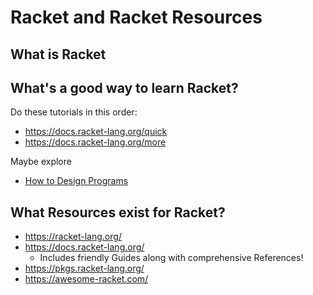 * Racket and Racket Resources

** What is Racket
   
** What's a good way to learn Racket?
   
Do these tutorials in this order:
- https://docs.racket-lang.org/quick
- https://docs.racket-lang.org/more

Maybe explore
- [[https://htdp.org/2022-2-9/Book/index.html][How to Design Programs]]

** What Resources exist for Racket?

- https://racket-lang.org/
- https://docs.racket-lang.org/
  - Includes friendly Guides along with comprehensive References!
- https://pkgs.racket-lang.org/
- https://awesome-racket.com/
